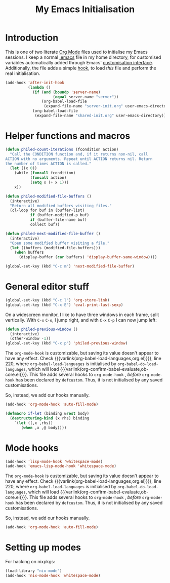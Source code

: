 #+TITLE: My Emacs Initialisation

* Introduction
  This is one of two literate [[https://www.gnu.org/software/emacs/manual/html_node/emacs/Org-Mode.html][Org Mode]] files used to initialise my Emacs sessions. I
keep a normal [[file:~/.emacs][.emacs]] file in my home directory, for customised variables
automatically added through Emacs' [[https://www.gnu.org/software/emacs/manual/html_node/emacs/Easy-Customization.html][customisation interface]]. Additionally, the file
adds a simple [[https://www.gnu.org/software/emacs/manual/html_node/emacs/Hooks.html][hook]], to load /this/ file and perform the real initialisation.

#+BEGIN_SRC emacs-lisp :tangle no :noeval
  (add-hook 'after-init-hook
            (lambda ()
              (if (and (boundp 'server-name)
                       (equal server-name "server"))
                  (org-babel-load-file
                   (expand-file-name "server-init.org" user-emacs-directory)))
              (org-babel-load-file
               (expand-file-name "shared-init.org" user-emacs-directory))))
#+END_SRC


* Helper functions and macros
  #+BEGIN_SRC emacs-lisp
    (defun philed-count-iterations (fcondition action)
      "Call the CONDITION function and, if it returns non-nil, call
    ACTION with no arguments. Repeat until ACTION returns nil. Return
    the number of times ACTION is called."
      (let ((x 0))
        (while (funcall fcondition)
               (funcall action)
               (setq x (+ x 1)))
        x))

    (defun philed-modified-file-buffers ()
      (interactive)
      "Return all modified buffers visiting files."
      (cl-loop for buf in (buffer-list)
               if (buffer-modified-p buf)
               if (buffer-file-name buf)
               collect buf))

    (defun philed-next-modified-file-buffer ()
      (interactive)
      "Open some modified buffer visiting a file."
      (let ((buffers (modified-file-buffers)))
        (when buffers
          (display-buffer (car buffers) 'display-buffer-same-window))))

    (global-set-key (kbd "C-c m") 'next-modified-file-buffer)
  #+END_SRC

* General editor stuff
  #+BEGIN_SRC emacs-lisp
    (global-set-key (kbd "C-c l") 'org-store-link)
    (global-set-key (kbd "C-x E") 'eval-print-last-sexp)
  #+END_SRC

  On a widescreen monitor, I like to have three windows in each frame, split
  vertically. With =C-x= =C-o=, I jump right, and with =C-x= =C-p= I can now jump
  left:

  #+BEGIN_SRC emacs-lisp
    (defun philed-previous-window ()
      (interactive)
      (other-window -1))
    (global-set-key (kbd "C-x p") 'philed-previous-window)
  #+END_SRC

  The =org-mode-hook= is customizable, but saving its value doesn't appear to have
  any effect. Check {{{varlink(org-babel-load-languages,org.el)}}}, line 220, where
  =org-babel-load-languages= is initialised by =org-babel-do-load-languages=, which
  will load {{{varlink(org-confirm-babel-evaluate,ob-core.el)}}}. This file adds
  several hooks to =org-mode-hook= , /before/ =org-mode-hook= has been declared by
  =defcustom=. Thus, it is not initialised by any saved customisations.

  So, instead, we add our hooks manually.

  #+BEGIN_SRC emacs-lisp
    (add-hook 'org-mode-hook 'auto-fill-mode)
  #+END_SRC

  #+BEGIN_SRC emacs-lisp
    (defmacro if-let (binding &rest body)
      (destructuring-bind (x rhs) binding
        `(let ((,x ,rhs))
           (when ,x ,@ body))))
  #+END_SRC

* Mode hooks
  #+BEGIN_SRC emacs-lisp
    (add-hook 'lisp-mode-hook 'whitespace-mode)
    (add-hook 'emacs-lisp-mode-hook 'whitespace-mode)
  #+END_SRC

  The =org-mode-hook= is customizable, but saving its value doesn't appear to have
  any effect. Check {{{varlink(org-babel-load-languages,org.el)}}}, line 220, where
  =org-babel-load-languages= is initialised by =org-babel-do-load-languages=, which
  will load {{{varlink(org-confirm-babel-evaluate,ob-core.el)}}}. This file adds
  several hooks to =org-mode-hook= , /before/ =org-mode-hook= has been declared by
  =defcustom=. Thus, it is not initialised by any saved customisations.

  So, instead, we add our hooks manually.

  #+BEGIN_SRC emacs-lisp
    (add-hook 'org-mode-hook 'auto-fill-mode)
  #+END_SRC

* Setting up modes
  For hacking on nixpkgs:
  #+BEGIN_SRC emacs-lisp
    (load-library "nix-mode")
    (add-hook 'nix-mode-hook 'whitespace-mode)
  #+END_SRC
